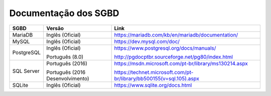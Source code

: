 Documentação dos SGBD
=====================

==========  ================================  ====================================================================
SGBD        Versão                            Link
==========  ================================  ====================================================================
MariaDB     Inglês (Oficial)                  https://mariadb.com/kb/en/mariadb/documentation/
MySQL       Inglês (Oficial)                  https://dev.mysql.com/doc/
PostgreSQL  Inglês (Oficial)                  https://www.postgresql.org/docs/manuals/

            Português (8.0)                   http://pgdocptbr.sourceforge.net/pg80/index.html
SQL Server  Português (2016)                  https://msdn.microsoft.com/pt-br/library/ms130214.aspx

            Português (2016 Desenvolvimento)  https://technet.microsoft.com/pt-br/library/bb500155(v=sql.105).aspx
SQLite      Inglês (Oficial)                  https://www.sqlite.org/docs.html
==========  ================================  ====================================================================

